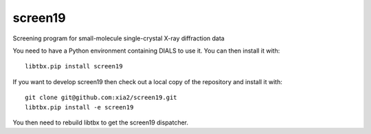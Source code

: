 ========
screen19
========

.. image:: https://img.shields.io/pypi/v/screen19.svg
        :target: https://pypi.python.org/pypi/screen19
        :alt: PyPI release

.. image:: https://travis-ci.com/xia2/screen19.svg?branch=master
        :target: https://travis-ci.com/xia2/screen19
        :alt: Build status

.. image:: https://img.shields.io/pypi/pyversions/screen19.svg
        :target: https://pypi.org/project/screen19
        :alt: Supported Python versions

.. image:: https://img.shields.io/badge/code%20style-black-000000.svg
        :target: https://github.com/ambv/black
        :alt: Code style: black

.. image:: https://img.shields.io/lgtm/grade/python/g/xia2/screen19.svg?logo=lgtm&logoWidth=18
        :target: https://lgtm.com/projects/g/xia2/screen19/context:python
        :alt: Language grade: Python

.. image:: https://img.shields.io/lgtm/alerts/g/xia2/screen19.svg?logo=lgtm&logoWidth=18
        :target: https://lgtm.com/projects/g/xia2/screen19/alerts/
        :alt: Total alerts

Screening program for small-molecule single-crystal X-ray diffraction data

You need to have a Python environment containing DIALS to use it. You can then install it with::

    libtbx.pip install screen19

If you want to develop screen19 then check out a local copy of the repository and install it with::

    git clone git@github.com:xia2/screen19.git
    libtbx.pip install -e screen19

You then need to rebuild libtbx to get the screen19 dispatcher.
